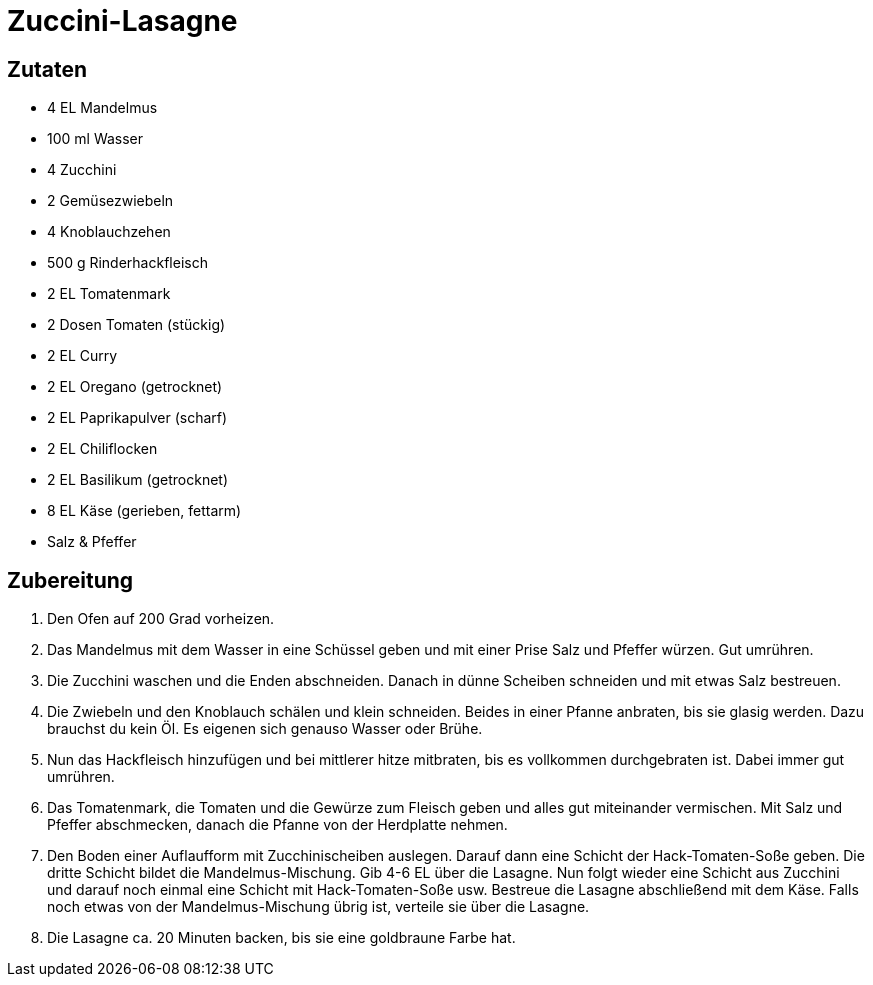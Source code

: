 = Zuccini-Lasagne

== Zutaten

* 4 EL Mandelmus
* 100 ml Wasser
* 4 Zucchini
* 2 Gemüsezwiebeln
* 4 Knoblauchzehen
* 500 g Rinderhackfleisch
* 2 EL Tomatenmark
* 2 Dosen Tomaten (stückig)
* 2 EL Curry
* 2 EL Oregano (getrocknet)
* 2 EL Paprikapulver (scharf)
* 2 EL Chiliflocken
* 2 EL Basilikum (getrocknet)
* 8 EL Käse (gerieben, fettarm)
* Salz & Pfeffer

== Zubereitung

. Den Ofen auf 200 Grad vorheizen.
. Das Mandelmus mit dem Wasser in eine Schüssel geben und mit einer Prise Salz und Pfeffer würzen.
Gut umrühren.
. Die Zucchini waschen und die Enden abschneiden.
Danach in dünne Scheiben schneiden und mit etwas Salz bestreuen.
. Die Zwiebeln und den Knoblauch schälen und klein schneiden.
Beides in einer Pfanne anbraten, bis sie glasig werden.
Dazu brauchst du kein Öl.
Es eigenen sich genauso Wasser oder Brühe.
. Nun das Hackfleisch hinzufügen und bei mittlerer hitze mitbraten, bis es vollkommen durchgebraten ist.
Dabei immer gut umrühren.
. Das Tomatenmark, die Tomaten und die Gewürze zum Fleisch geben und alles gut miteinander vermischen.
Mit Salz und Pfeffer abschmecken, danach die Pfanne von der Herdplatte nehmen.
. Den Boden einer Auflaufform mit Zucchinischeiben auslegen.
Darauf dann eine Schicht der Hack-Tomaten-Soße geben.
Die dritte Schicht bildet die Mandelmus-Mischung.
Gib 4-6 EL über die Lasagne.
Nun folgt wieder eine Schicht aus Zucchini und darauf noch einmal eine Schicht mit Hack-Tomaten-Soße usw.
Bestreue die Lasagne abschließend mit dem Käse.
Falls noch etwas von der Mandelmus-Mischung übrig ist, verteile sie über die Lasagne.
. Die Lasagne ca. 20 Minuten backen, bis sie eine goldbraune Farbe hat.